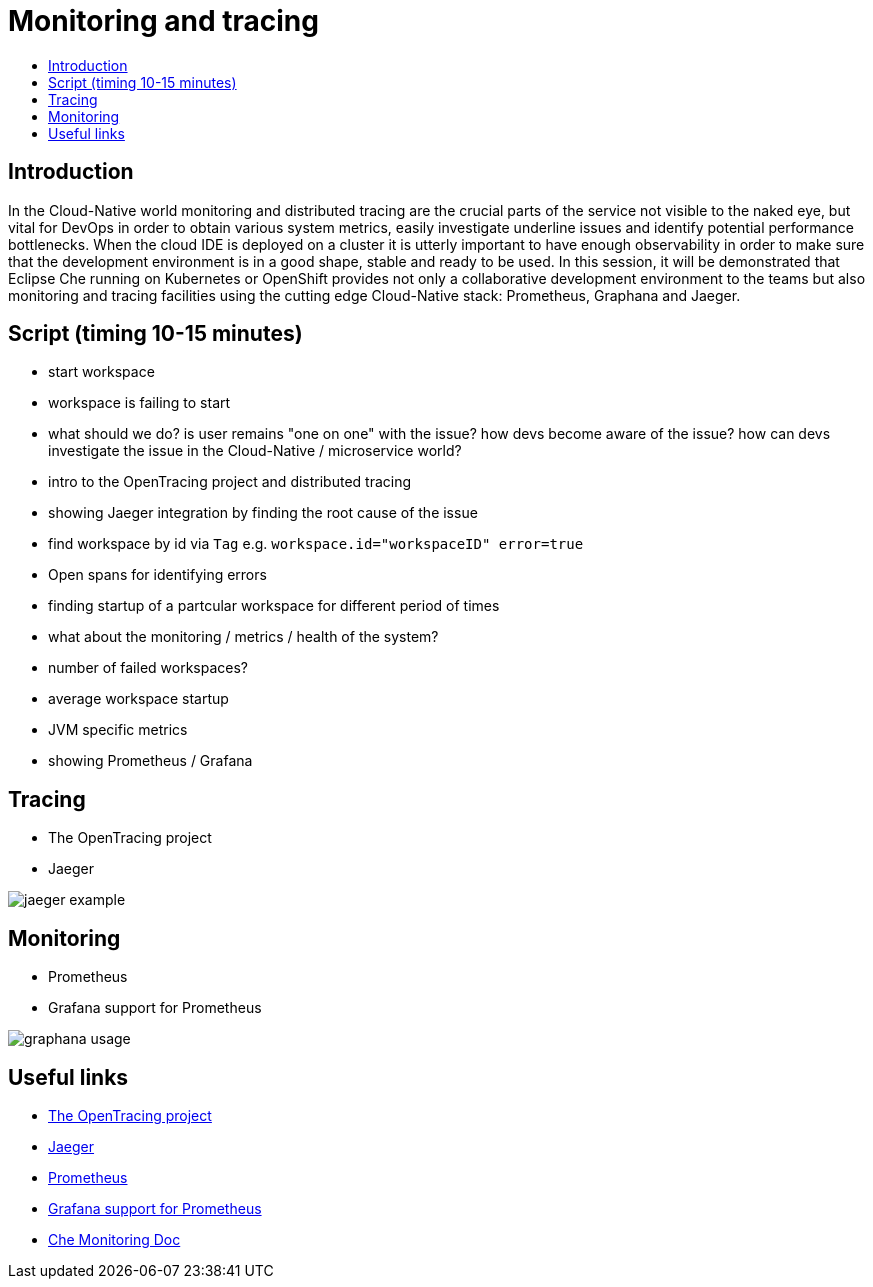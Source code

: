 = Monitoring and tracing
:toc:
:toc-title:

== Introduction

In the Cloud-Native world monitoring and distributed tracing are the crucial parts of the service not visible to the naked eye, but vital for DevOps in order to obtain various system metrics, easily investigate underline issues and identify potential performance bottlenecks. When the cloud IDE is deployed on a cluster it is utterly important to have enough observability in order to make sure that the development environment is in a good shape, stable and ready to be used. 
In this session, it will be demonstrated that Eclipse Che running on Kubernetes or OpenShift provides not only a collaborative development environment to the teams but also monitoring and tracing facilities using the cutting edge Cloud-Native stack: Prometheus, Graphana and Jaeger.

== Script (timing 10-15 minutes)
- start workspace
- workspace is failing to start
- what should we do? is user remains "one on one" with the issue? how devs become aware of the issue? how can devs investigate the issue in the Cloud-Native / microservice world?
- intro to the OpenTracing project and distributed tracing 
- showing Jaeger integration by finding the root cause of the issue
    - find workspace by id via `Tag` e.g. `workspace.id="workspaceID" error=true`
    - Open spans for identifying errors
    - finding startup of a partcular workspace for different period of times
- what about the monitoring /  metrics / health of the system? 
    - number of failed workspaces?
    - average workspace startup
    - JVM specific metrics
- showing Prometheus / Grafana

== Tracing
- The OpenTracing project
- Jaeger 

image:./images/jaeger-example.png[]

== Monitoring
- Prometheus
- Grafana support for Prometheus

image:./images/graphana-usage.gif[]

== Useful links
- https://opentracing.io/[The OpenTracing project]
- https://www.jaegertracing.io/[Jaeger]
- https://prometheus.io/[Prometheus]
- https://prometheus.io/docs/visualization/grafana/[Grafana support for Prometheus]
- https://docs.google.com/document/d/1girFCGQ2fFSYXBXVUYZqLVkD6hzC21enaAodhN7Wrr8/edit[Che Monitoring Doc]
